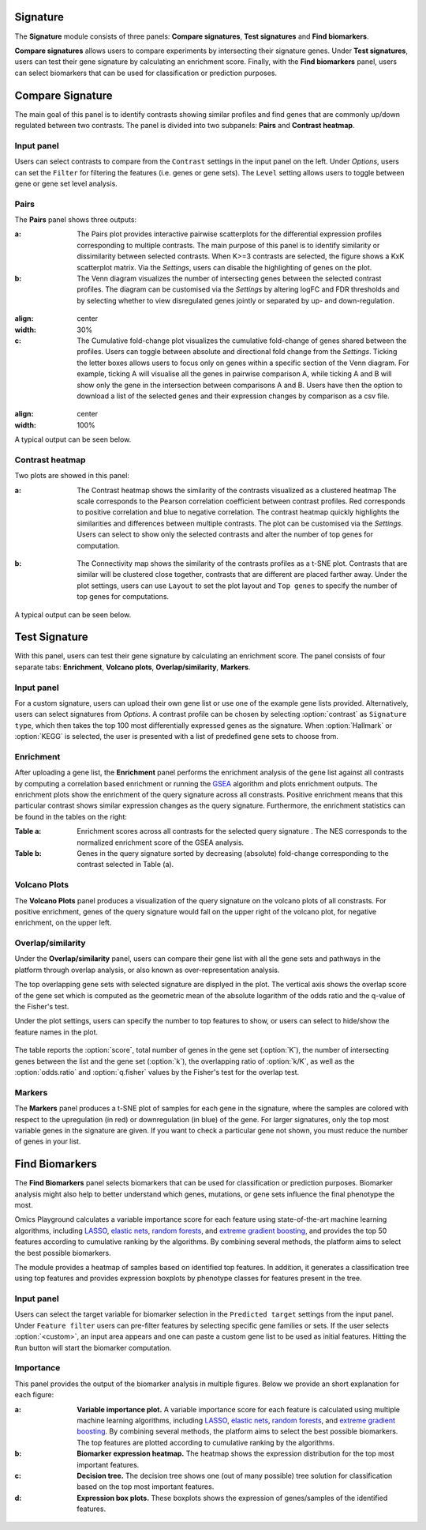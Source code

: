 .. _Signature:


Signature
================================================================================

The **Signature** module consists of three panels: **Compare signatures**, 
**Test signatures** and **Find biomarkers**.

**Compare signatures** allows users to compare experiments by intersecting 
their signature genes. Under **Test signatures**, users can test their gene signature 
by calculating an enrichment score. Finally, with the **Find biomarkers** panel, 
users can select biomarkers that can be used for classification or prediction purposes.


Compare Signature
================================================================================

The main goal of this panel is to identify contrasts showing similar profiles and 
find genes that are commonly up/down regulated between two contrasts. The panel is 
divided into two subpanels: **Pairs** and **Contrast heatmap**.
    

Input panel
--------------------------------------------------------------------------------
Users can select contrasts to compare from the ``Contrast`` settings
in the input panel on the left. Under *Options*, users can set the ``Filter`` for
filtering the features (i.e. genes or gene sets). The ``Level`` setting allows users 
to toggle between gene or gene set level analysis.

.. figure:: figures/psc7.0.png
    :align: center
    :width: 30%


Pairs
--------------------------------------------------------------------------------
The **Pairs** panel shows three outputs:

:**a**: The Pairs plot provides interactive pairwise scatterplots for the differential expression 
        profiles corresponding to multiple contrasts. The main purpose of this panel is 
        to identify similarity or dissimilarity between selected contrasts. 
        When K>=3 contrasts are selected, the figure shows a KxK scatterplot matrix. 
        Via the *Settings*, users can disable the highlighting of genes on the plot. 

:**b**: The Venn diagram visualizes the number of intersecting genes
        between the selected contrast profiles. The diagram can be customised via 
        the *Settings* by altering logFC and FDR thresholds and by selecting whether to view 
        disregulated genes jointly or separated by up- and down-regulation.

.. figure:: figures/psc7.1.a.png
:align: center
:width: 30%

:**c**: The Cumulative fold-change plot visualizes the cumulative fold-change of genes 
        shared between the profiles. Users can toggle between absolute and directional
        fold change from the *Settings*. Ticking the letter boxes allows users to 
        focus only on genes within a specific section of the Venn diagram. For example, 
        ticking A will visualise all the genes in pairwise comparison A, while ticking A and B will 
        show only the gene in the intersection between comparisons A and B. Users have then the 
        option to download a list of the selected genes and their expression changes by comparison 
        as a csv file.

.. figure:: figures/psc7.1.b.png
:align: center
:width: 100%

A typical output can be seen below.


.. figure:: figures/psc7.1.png
    :align: center
    :width: 100%
        

Contrast heatmap
--------------------------------------------------------------------------------
Two plots are showed in this panel:

:**a**: The Contrast heatmap shows the similarity of the contrasts visualized as 
        a clustered heatmap The scale corresponds to the Pearson correlation coefficient 
        between contrast profiles. Red corresponds to positive correlation and 
        blue to negative correlation. The contrast heatmap quickly highlights 
        the similarities and differences between multiple contrasts.
        The plot can be customised via the *Settings*. Users can select to show 
        only the selected contrasts and alter the number of top genes for computation.

.. figure:: figures/psc7.2.a.png
    :align: center
    :width: 30%

:**b**: The Connectivity map shows the similarity of the contrasts profiles 
        as a t-SNE plot. Contrasts that are similar will be clustered close 
        together, contrasts that are different are placed farther away.
        Under the plot settings, users can use ``Layout`` to set the plot layout 
        and ``Top genes`` to specify the number of top genes for computations.

.. figure:: figures/psc7.2.b.png
    :align: center
    :width: 30%

A typical output can be seen below.


.. figure:: figures/psc7.2.png
    :align: center
    :width: 100%


Test Signature
================================================================================

With this panel, users can test their gene signature by calculating an enrichment 
score. The panel consists of four separate tabs: **Enrichment**, **Volcano plots**, 
**Overlap/similarity**, **Markers**.


Input panel
--------------------------------------------------------------------------------

For a custom signature, users can upload their own
gene list or use one of the example gene lists provided. 
Alternatively, users can select signatures from *Options*. 
A contrast profile can be chosen by selecting :option:`contrast`
as ``Signature type``, which then takes the top 100 most
differentially expressed genes as the signature. When :option:`Hallmark` 
or :option:`KEGG` is selected, the user is presented with a list 
of predefined gene sets to choose from.

.. figure:: figures/psc8.0.png
    :align: center
    :width: 30%


Enrichment
--------------------------------------------------------------------------------
After uploading a gene list, the **Enrichment** panel performs the
enrichment analysis of the gene list against all contrasts by
computing a correlation based enrichment or running the `GSEA
<https://www.biorxiv.org/content/10.1101/060012v1.full>`__ algorithm
and plots enrichment outputs.
The enrichment plots show the enrichment of the query 
signature across all constrasts. Positive enrichment means that this particular
contrast shows similar expression changes as the query signature.
Furthermore, the enrichment statistics can be found in the tables on the right:

:**Table a**: Enrichment scores across all contrasts for the selected
        query signature . The NES corresponds to the normalized
        enrichment score of the GSEA analysis.
:**Table b**: Genes in the query signature sorted by decreasing
        (absolute) fold-change corresponding to the contrast selected
        in Table (a).

.. figure:: figures/psc8.2.png
    :align: center
    :width: 100%


Volcano Plots
--------------------------------------------------------------------------------
The **Volcano Plots** panel produces a visualization of the query signature 
on the volcano plots of all constrasts. For positive enrichment, genes of the 
query signature would fall on the upper right of the volcano plot, 
for negative enrichment, on the upper left.

.. figure:: figures/psc8.3.png
    :align: center
    :width: 100%


Overlap/similarity
--------------------------------------------------------------------------------
Under the **Overlap/similarity** panel, users can compare their gene
list with all the gene sets and pathways in the platform through
overlap analysis, or also known as over-representation analysis. 

The top overlapping gene sets with selected signature are displyed in the plot. 
The vertical axis shows the overlap score of the gene set which is computed 
as the geometric mean of the absolute logarithm of the odds ratio 
and the q-value of the Fisher's test.

Under the plot settings, users can specify the number to top features
to show, or users can select to hide/show the feature names in the plot.
        
.. figure:: figures/psc8.4.a.png
    :align: center
    :width: 30%

The table reports the :option:`score`, total number of genes in the
gene set (:option:`K`), the number of intersecting genes between the
list and the gene set (:option:`k`), the overlapping ratio of
:option:`k/K`, as well as the :option:`odds.ratio` and
:option:`q.fisher` values by the Fisher's test for the overlap test.

.. figure:: figures/psc8.4.png
    :align: center
    :width: 100%
	   

Markers
--------------------------------------------------------------------------------
The **Markers** panel produces a t-SNE plot of samples for each gene
in the signature, where the samples are colored with respect to the
upregulation (in red) or downregulation (in blue) of the gene. For
larger signatures, only the top most variable genes in the signature
are given. If you want to check a particular gene not shown, you must
reduce the number of genes in your list.

.. figure:: figures/psc8.5.png
    :align: center
    :width: 100%


Find Biomarkers
================================================================================

The **Find Biomarkers** panel selects biomarkers that can be
used for classification or prediction purposes. Biomarker analysis
might also help to better understand which genes, mutations, or gene
sets influence the final phenotype the most.

Omics Playground calculates a variable importance score for each
feature using state-of-the-art machine learning algorithms, including
`LASSO <https://www.ncbi.nlm.nih.gov/pubmed/20808728>`__, `elastic
nets
<https://statweb.stanford.edu/~candes/papers/DantzigSelector.pdf>`__,
`random forests
<https://www.stat.berkeley.edu/~breiman/randomforest2001.pdf>`__, and
`extreme gradient boosting
<https://www.kdd.org/kdd2016/papers/files/rfp0697-chenAemb.pdf>`__,
and provides the top 50 features according to cumulative ranking by
the algorithms.  By combining several methods, the platform aims to
select the best possible biomarkers.

The module provides a heatmap of samples based on identified top features. 
In addition, it generates a classification tree using top features and provides
expression boxplots by phenotype classes for features present in the
tree.


Input panel
--------------------------------------------------------------------------------

Users can select the target variable for biomarker selection in the
``Predicted target`` settings from the input panel. Under ``Feature filter``  
users can pre-filter features by selecting specific gene families or sets.
If the user selects :option:`<custom>`, an input area appears and one can paste 
a custom gene list to be used as initial features. Hitting the ``Run``
button will start the biomarker computation. 

.. figure:: figures/psc9.0.png
    :align: center
    :width: 30%


Importance
--------------------------------------------------------------------------------
        
This panel provides the output of the biomarker analysis in multiple
figures. Below we provide an short explanation for each figure:

:**a**: **Variable importance plot.** A variable importance score for
        each feature is calculated using multiple machine learning
        algorithms, including `LASSO
        <https://www.ncbi.nlm.nih.gov/pubmed/20808728>`__, `elastic
        nets
        <https://statweb.stanford.edu/~candes/papers/DantzigSelector.pdf>`__,
        `random forests
        <https://www.stat.berkeley.edu/~breiman/randomforest2001.pdf>`__,
        and `extreme gradient boosting
        <https://www.kdd.org/kdd2016/papers/files/rfp0697-chenAemb.pdf>`__.
        By combining several methods, the platform aims to select the
        best possible biomarkers. The top features are plotted
        according to cumulative ranking by the algorithms.
        
:**b**: **Biomarker expression heatmap.** The heatmap shows the expression
        distribution for the top most important features.
                
:**c**: **Decision tree.** The decision tree shows one (out of many
        possible) tree solution for classification based on the top
        most important features.
        
:**d**: **Expression box plots.** These boxplots shows the expression
        of genes/samples of the identified features.

.. figure:: figures/psc9.1.png
    :align: center
    :width: 100%